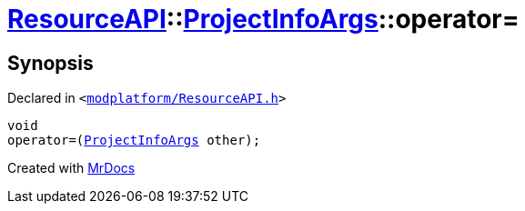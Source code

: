 [#ResourceAPI-ProjectInfoArgs-operator_assign]
= xref:ResourceAPI.adoc[ResourceAPI]::xref:ResourceAPI/ProjectInfoArgs.adoc[ProjectInfoArgs]::operator&equals;
:relfileprefix: ../../
:mrdocs:


== Synopsis

Declared in `&lt;https://github.com/PrismLauncher/PrismLauncher/blob/develop/launcher/modplatform/ResourceAPI.h#L110[modplatform&sol;ResourceAPI&period;h]&gt;`

[source,cpp,subs="verbatim,replacements,macros,-callouts"]
----
void
operator&equals;(xref:ResourceAPI/ProjectInfoArgs.adoc[ProjectInfoArgs] other);
----



[.small]#Created with https://www.mrdocs.com[MrDocs]#
